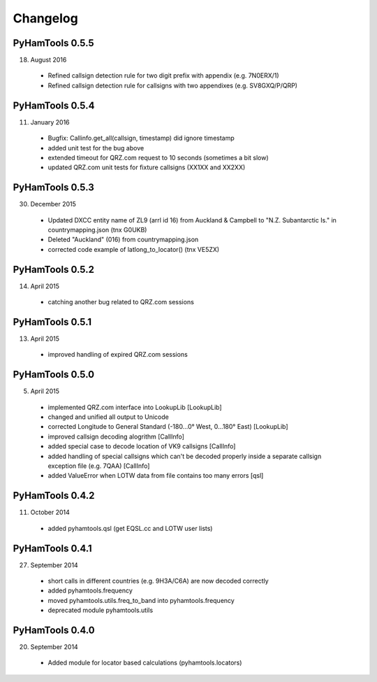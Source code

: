 Changelog
---------

PyHamTools 0.5.5
================

18. August 2016

 * Refined callsign detection rule for two digit prefix with appendix (e.g. 7N0ERX/1)
 * Refined callsign detection rule for callsigns with two appendixes (e.g. SV8GXQ/P/QRP)


PyHamTools 0.5.4
================

11. January 2016

 * Bugfix: Callinfo.get_all(callsign, timestamp) did ignore timestamp
 * added unit test for the bug above
 * extended timeout for QRZ.com request to 10 seconds (sometimes a bit slow)
 * updated QRZ.com unit tests for fixture callsigns (XX1XX and XX2XX)


PyHamTools 0.5.3
================

30. December 2015

 * Updated DXCC entity name of ZL9 (arrl id 16) from Auckland & Campbell to "N.Z. Subantarctic Is." in countrymapping.json (tnx G0UKB)
 * Deleted "Auckland" (016) from countrymapping.json
 * corrected code example of latlong_to_locator() (tnx VE5ZX)

PyHamTools 0.5.2
================

14. April 2015

 * catching another bug related to QRZ.com sessions


PyHamTools 0.5.1
================

13. April 2015

 * improved handling of expired QRZ.com sessions


PyHamTools 0.5.0
================

5. April 2015

 * implemented QRZ.com interface into LookupLib [LookupLib]

 * changed and unified all output to Unicode

 * corrected Longitude to General Standard (-180...0° West, 0...180° East) [LookupLib]

 * improved callsign decoding alogrithm [CallInfo]

 * added special case to decode location of VK9 callsigns [CallInfo]

 * added handling of special callsigns which can't be decoded properly inside a separate callsign exception file (e.g. 7QAA) [CallInfo]

 * added ValueError when LOTW data from file contains too many errors [qsl]


PyHamTools 0.4.2
================

11. October 2014

 * added pyhamtools.qsl (get EQSL.cc and LOTW user lists)

PyHamTools 0.4.1
================

27. September 2014

 * short calls in different countries (e.g. 9H3A/C6A) are now decoded correctly

 * added pyhamtools.frequency

 * moved pyhamtools.utils.freq_to_band into pyhamtools.frequency

 * deprecated module pyhamtools.utils

PyHamTools 0.4.0
================

20. September 2014

 * Added module for locator based calculations (pyhamtools.locators)
